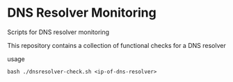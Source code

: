 * DNS Resolver Monitoring

Scripts for DNS resolver monitoring

This repository contains a collection of functional checks for a DNS resolver

usage

#+begin_example
bash ./dnsresolver-check.sh <ip-of-dns-resolver>
#+end_example
